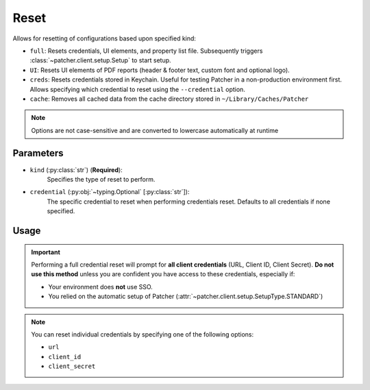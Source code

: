 .. _resetting_patcher:

.. _reset:

======
Reset
======

Allows for resetting of configurations based upon specified kind:

- ``full``: Resets credentials, UI elements, and property list file. Subsequently triggers :class:`~patcher.client.setup.Setup` to start setup.
- ``UI``: Resets UI elements of PDF reports (header & footer text, custom font and optional logo).
- ``creds``: Resets credentials stored in Keychain. Useful for testing Patcher in a non-production environment first. Allows specifying which credential to reset using the ``--credential`` option.
- ``cache``: Removes all cached data from the cache directory stored in ``~/Library/Caches/Patcher``

.. note::
    Options are not case-sensitive and are converted to lowercase automatically at runtime

Parameters
----------

- ``kind`` (:py:class:`str`) (**Required**):
    Specifies the type of reset to perform.

- ``credential`` (:py:obj:`~typing.Optional` [:py:class:`str`]):
    The specific credential to reset when performing credentials reset. Defaults to all credentials if none specified.

Usage
-----

.. important::

    Performing a full credential reset will prompt for **all client credentials** (URL, Client ID, Client Secret).
    **Do not use this method** unless you are confident you have access to these credentials, especially if:

    - Your environment does **not** use SSO.
    - You relied on the automatic setup of Patcher (:attr:`~patcher.client.setup.SetupType.STANDARD`)

.. note::

    You can reset individual credentials by specifying one of the following options:

    - ``url``
    - ``client_id``
    - ``client_secret``

.. _full_reset:

.. tab-set::
    
    .. tab-item:: All (Full)

        .. code-block:: console

            $ patcherctl reset full

        This will reset all configurations (credentials, UI elements, and property list file) and initiate the setup process.

    .. tab-item:: UI

        .. code-block:: console

            $ patcherctl reset UI

        This is useful if you only need to refresh the appearance of generated reports (header/footer text or custom logos).

    .. tab-item:: Credentials

        .. code-block:: console

            $ patcherctl reset creds

        This will prompt you to provide new values for URL, Client ID, and Client Secret.

    .. tab-item:: Specific Credential

        .. code-block:: console

            $ patcherctl reset creds --credential url

        You will be prompted to enter a new value for the credential specified to be reset.

    .. tab-item:: Cached data

        .. code-block:: console

            $ patcherctl reset cache

        Removes all cache files from cache directory. See :ref:`data caching <caching>` for more.
